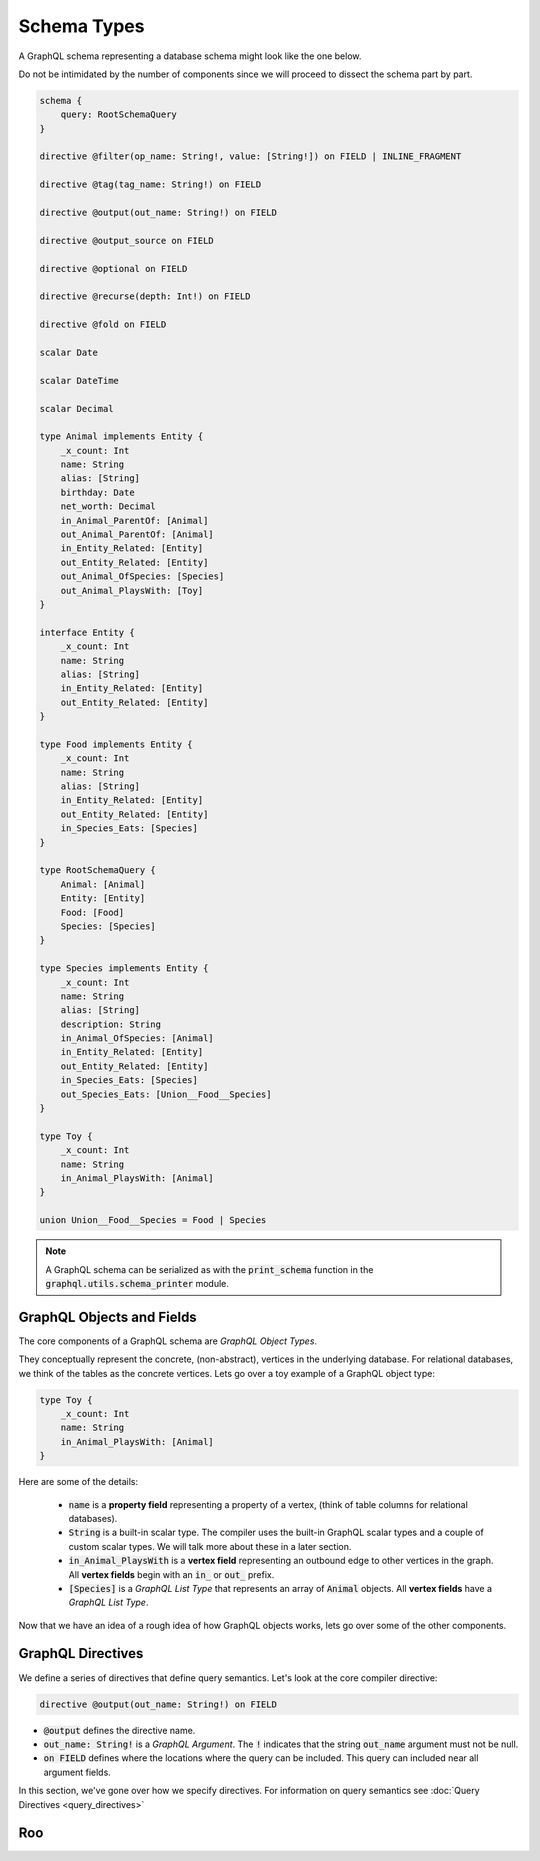 Schema Types
============

A GraphQL schema representing a database schema might look like the one below.

Do not be intimidated by the number of components since we will proceed to dissect the schema
part by part.

.. code::

    schema {
        query: RootSchemaQuery
    }

    directive @filter(op_name: String!, value: [String!]) on FIELD | INLINE_FRAGMENT

    directive @tag(tag_name: String!) on FIELD

    directive @output(out_name: String!) on FIELD

    directive @output_source on FIELD

    directive @optional on FIELD

    directive @recurse(depth: Int!) on FIELD

    directive @fold on FIELD

    scalar Date

    scalar DateTime

    scalar Decimal

    type Animal implements Entity {
        _x_count: Int
        name: String
        alias: [String]
        birthday: Date
        net_worth: Decimal
        in_Animal_ParentOf: [Animal]
        out_Animal_ParentOf: [Animal]
        in_Entity_Related: [Entity]
        out_Entity_Related: [Entity]
        out_Animal_OfSpecies: [Species]
        out_Animal_PlaysWith: [Toy]
    }

    interface Entity {
        _x_count: Int
        name: String
        alias: [String]
        in_Entity_Related: [Entity]
        out_Entity_Related: [Entity]
    }

    type Food implements Entity {
        _x_count: Int
        name: String
        alias: [String]
        in_Entity_Related: [Entity]
        out_Entity_Related: [Entity]
        in_Species_Eats: [Species]
    }

    type RootSchemaQuery {
        Animal: [Animal]
        Entity: [Entity]
        Food: [Food]
        Species: [Species]
    }

    type Species implements Entity {
        _x_count: Int
        name: String
        alias: [String]
        description: String
        in_Animal_OfSpecies: [Animal]
        in_Entity_Related: [Entity]
        out_Entity_Related: [Entity]
        in_Species_Eats: [Species]
        out_Species_Eats: [Union__Food__Species]
    }

    type Toy {
        _x_count: Int
        name: String
        in_Animal_PlaysWith: [Animal]
    }

    union Union__Food__Species = Food | Species


.. note::

    A GraphQL schema can be serialized as with the :code:`print_schema` function in the
    :code:`graphql.utils.schema_printer` module.


GraphQL Objects and Fields
--------------------------

The core components of a GraphQL schema are *GraphQL Object Types*.

They conceptually represent the concrete, (non-abstract), vertices in the underlying database. For
relational databases, we think of the tables as the concrete vertices. Lets go over a toy example
of a GraphQL object type:

.. code::

    type Toy {
        _x_count: Int
        name: String
        in_Animal_PlaysWith: [Animal]
    }

Here are some of the details:

    - :code:`name` is a **property field** representing a property of a vertex, (think of table
      columns for relational databases).
    - :code:`String` is a built-in scalar type. The compiler uses the built-in GraphQL scalar types
      and a couple of custom scalar types. We will talk more about these in a later section.
    - :code:`in_Animal_PlaysWith` is a **vertex field** representing an outbound edge to other
      vertices in the graph. All **vertex fields** begin with an :code:`in_` or :code:`out_`
      prefix.
    - :code:`[Species]` is a *GraphQL List Type* that represents an array of :code:`Animal`
      objects. All **vertex fields** have a *GraphQL List Type*.

Now that we have an idea of a rough idea of how GraphQL objects works, lets go over some of the
other components.

GraphQL Directives
------------------

We define a series of directives that define query semantics. Let's look at the core compiler
directive:

.. code::

    directive @output(out_name: String!) on FIELD

-   :code:`@output` defines the directive name.
-   :code:`out_name: String!` is a *GraphQL Argument*. The :code:`!` indicates that the string
    :code:`out_name` argument must not be null.
-   :code:`on FIELD` defines where the locations where the query can be included. This query can
    included near all argument fields.

In this section, we've gone over how we specify directives. For information on query semantics see
:doc:`Query Directives <query_directives>`


Roo
---------
